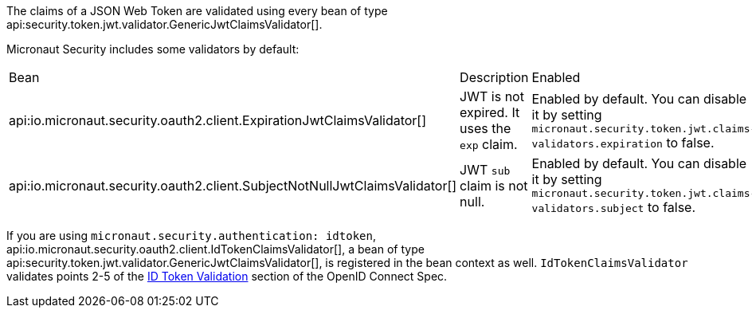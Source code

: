 The claims of a JSON Web Token are validated using every bean of type api:security.token.jwt.validator.GenericJwtClaimsValidator[]. 

Micronaut Security includes some validators by default: 

|===
| Bean | Description | Enabled
| api:io.micronaut.security.oauth2.client.ExpirationJwtClaimsValidator[]  
|  JWT is not expired. It uses the `exp` claim.
| Enabled by default. You can disable it by setting `micronaut.security.token.jwt.claims-validators.expiration` to false.
| api:io.micronaut.security.oauth2.client.SubjectNotNullJwtClaimsValidator[]
| JWT `sub` claim is not null.
| Enabled by default. You can disable it by setting `micronaut.security.token.jwt.claims-validators.subject` to false.
|===

If you are using `micronaut.security.authentication: idtoken`, api:io.micronaut.security.oauth2.client.IdTokenClaimsValidator[], a bean of type api:security.token.jwt.validator.GenericJwtClaimsValidator[], is registered in the bean context as well. `IdTokenClaimsValidator` validates points 2-5 of the https://openid.net/specs/openid-connect-core-1_0.html#IDTokenValidation[ID Token Validation] section of the OpenID Connect Spec.